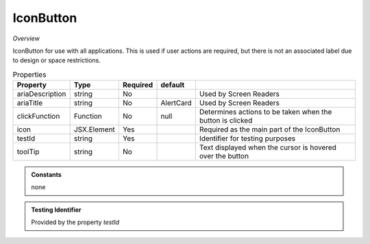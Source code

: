 IconButton
~~~~~~~~~~

*Overview*

IconButton for use with all applications.
This is used if user actions are required, but there is not an associated label due to design or space restrictions.

.. code-block:: sh
   :caption: Example : Default usage

   import { IconButton } from '@ska-telescope/ska-gui-components';

   ...

   <IconButton icon={<MyLocationIcon />} testId="testId" toolTip={TOOLTIP} />


.. csv-table:: Properties
   :header: "Property", "Type", "Required", "default", ""

   "ariaDescription", "string", "No", "", "Used by Screen Readers"
   "ariaTitle", "string", "No", "AlertCard", "Used by Screen Readers"
   "clickFunction", "Function", "No", "null", "Determines actions to be taken when the button is clicked"
   "icon", "JSX.Element", "Yes", "", "Required as the main part of the IconButton"
   "testId", "string", "Yes", "", "Identifier for testing purposes"
   "toolTip", "string", "No", "", "Text displayed when the cursor is hovered over the button"
    
.. admonition:: Constants

    none

.. admonition:: Testing Identifier

   Provided by the property *testId*